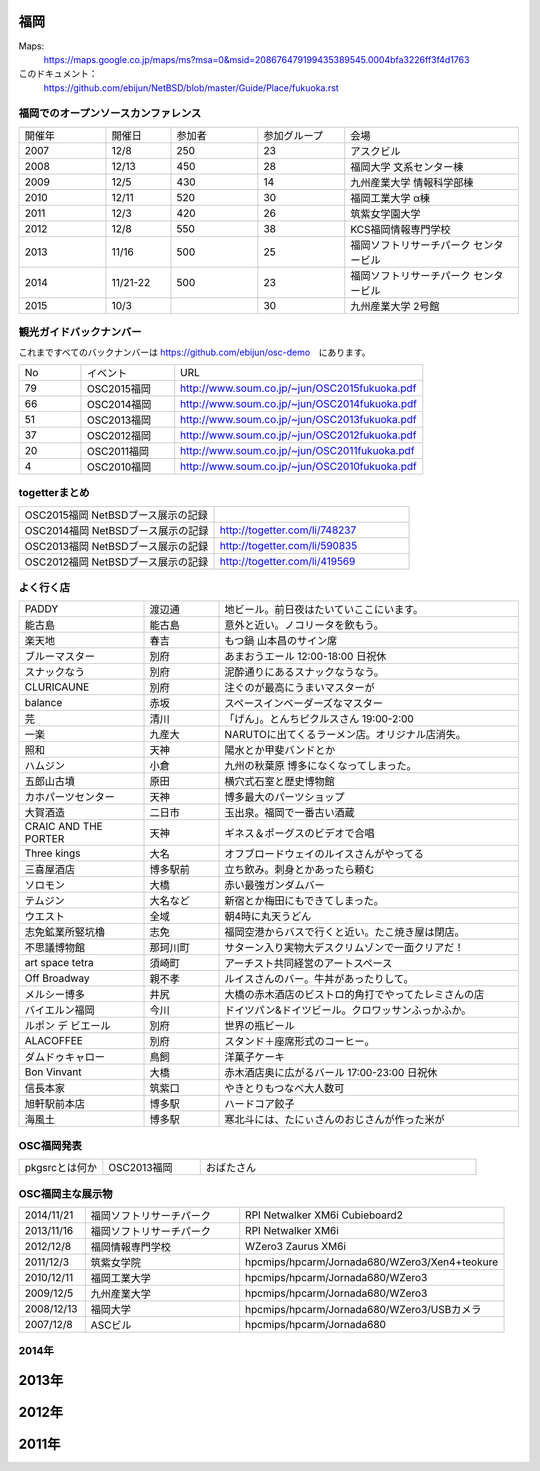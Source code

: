.. 
 Copyright (c) 2013-5 Jun Ebihara All rights reserved.
 Redistribution and use in source and binary forms, with or without
 modification, are permitted provided that the following conditions
 are met:
 1. Redistributions of source code must retain the above copyright
    notice, this list of conditions and the following disclaimer.
 2. Redistributions in binary form must reproduce the above copyright
    notice, this list of conditions and the following disclaimer in the
    documentation and/or other materials provided with the distribution.
 THIS SOFTWARE IS PROVIDED BY THE AUTHOR ``AS IS'' AND ANY EXPRESS OR
 IMPLIED WARRANTIES, INCLUDING, BUT NOT LIMITED TO, THE IMPLIED WARRANTIES
 OF MERCHANTABILITY AND FITNESS FOR A PARTICULAR PURPOSE ARE DISCLAIMED.
 IN NO EVENT SHALL THE AUTHOR BE LIABLE FOR ANY DIRECT, INDIRECT,
 INCIDENTAL, SPECIAL, EXEMPLARY, OR CONSEQUENTIAL DAMAGES (INCLUDING, BUT
 NOT LIMITED TO, PROCUREMENT OF SUBSTITUTE GOODS OR SERVICES; LOSS OF USE,
 DATA, OR PROFITS; OR BUSINESS INTERRUPTION) HOWEVER CAUSED AND ON ANY
 THEORY OF LIABILITY, WHETHER IN CONTRACT, STRICT LIABILITY, OR TORT
 (INCLUDING NEGLIGENCE OR OTHERWISE) ARISING IN ANY WAY OUT OF THE USE OF
 THIS SOFTWARE, EVEN IF ADVISED OF THE POSSIBILITY OF SUCH DAMAGE.


福岡
-------

Maps:
 https://maps.google.co.jp/maps/ms?msa=0&msid=208676479199435389545.0004bfa3226ff3f4d1763

このドキュメント：
 https://github.com/ebijun/NetBSD/blob/master/Guide/Place/fukuoka.rst

福岡でのオープンソースカンファレンス
~~~~~~~~~~~~~~~~~~~~~~~~~~~~~~~~~~~~~
.. Github/NetBSD/Guide/OSC/OSC100.csv 更新

.. csv-table::
 :widths: 20 15 20 20 40

 開催年,開催日,参加者,参加グループ,会場
 2007,12/8,250,23,アスクビル
 2008,12/13,450,28,福岡大学 文系センター棟
 2009,12/5,430,14,九州産業大学 情報科学部棟
 2010,12/11,520,30,福岡工業大学 α棟
 2011,12/3,420,26,筑紫女学園大学
 2012,12/8,550,38,KCS福岡情報専門学校
 2013,11/16,500,25,福岡ソフトリサーチパーク センタービル
 2014,11/21-22,500,23,福岡ソフトリサーチパーク センタービル
 2015,10/3,,30,九州産業大学 2号館

観光ガイドバックナンバー 
~~~~~~~~~~~~~~~~~~~~~~~~~~~~~~~~~~~~~

これまですべてのバックナンバーは 
https://github.com/ebijun/osc-demo　にあります。

.. csv-table::
 :widths: 20 30 80

 No,イベント,URL
 79,OSC2015福岡,http://www.soum.co.jp/~jun/OSC2015fukuoka.pdf
 66,OSC2014福岡,http://www.soum.co.jp/~jun/OSC2014fukuoka.pdf
 51,OSC2013福岡,http://www.soum.co.jp/~jun/OSC2013fukuoka.pdf
 37,OSC2012福岡,http://www.soum.co.jp/~jun/OSC2012fukuoka.pdf
 20,OSC2011福岡,http://www.soum.co.jp/~jun/OSC2011fukuoka.pdf
  4,OSC2010福岡,http://www.soum.co.jp/~jun/OSC2010fukuoka.pdf

togetterまとめ
~~~~~~~~~~~~~

.. csv-table::
 :widths: 70 70

 OSC2015福岡 NetBSDブース展示の記録,
 OSC2014福岡 NetBSDブース展示の記録,http://togetter.com/li/748237
 OSC2013福岡 NetBSDブース展示の記録,http://togetter.com/li/590835
 OSC2012福岡 NetBSDブース展示の記録,http://togetter.com/li/419569


よく行く店
~~~~~~~~~~~~~~

.. csv-table::
 :widths: 25 15 60

 PADDY,渡辺通,地ビール。前日夜はたいていここにいます。
 能古島,能古島,意外と近い。ノコリータを飲もう。
 楽天地,春吉,もつ鍋 山本昌のサイン席
 ブルーマスター,別府,あまおうエール 12:00-18:00 日祝休 
 スナックなう,別府,泥酔通りにあるスナックなうなう。
 CLURICAUNE,別府,注ぐのが最高にうまいマスターが
 balance,赤坂,スペースインベーダーズなマスター
 芫,清川,「げん」。とんちピクルスさん 19:00-2:00
 一楽,九産大,NARUTOに出てくるラーメン店。オリジナル店消失。
 照和,天神,陽水とか甲斐バンドとか
 ハムジン,小倉,九州の秋葉原 博多になくなってしまった。
 五郎山古墳,原田,横穴式石室と歴史博物館
 カホパーツセンター,天神,博多最大のパーツショップ
 大賀酒造,二日市,玉出泉。福岡で一番古い酒蔵
 CRAIC AND THE PORTER,天神,ギネス＆ポーグスのビデオで合唱
 Three kings,大名,オフブロードウェイのルイスさんがやってる
 三喜屋酒店,博多駅前,立ち飲み。刺身とかあったら頼む
 ソロモン,大橋,赤い最強ガンダムバー
 テムジン,大名など,新宿とか梅田にもできてしまった。
 ウエスト,全域,朝4時に丸天うどん
 志免鉱業所竪坑櫓,志免,福岡空港からバスで行くと近い。たこ焼き屋は閉店。
 不思議博物館,那珂川町,サターン入り実物大デスクリムゾンで一面クリアだ！
 art space tetra,須崎町,アーチスト共同経営のアートスペース
 Off Broadway,親不孝,ルイスさんのバー。牛丼があったりして。
 メルシー博多,井尻,大橋の赤木酒店のビストロ的角打でやってたレミさんの店
 バイエルン福岡,今川,ドイツパン&ドイツビール。クロワッサンふっかふか。
 ルポン デ ビエール,別府,世界の瓶ビール
 ALACOFFEE,別府,スタンド＋座席形式のコーヒー。
 ダムドゥキャロー,鳥飼,洋菓子ケーキ
 Bon Vinvant,大橋,赤木酒店奥に広がるバール 17:00-23:00 日祝休
 信長本家,筑紫口,やきとりもつなべ大人数可
 旭軒駅前本店,博多駅,ハードコア餃子
 海風土,博多駅,寒北斗には、たにぃさんのおじさんが作った米が
 
OSC福岡発表
~~~~~~~~~~~~

.. csv-table::
 :widths: 30 35 99

 pkgsrcとは何か,OSC2013福岡,おばたさん


OSC福岡主な展示物
~~~~~~~~~~~~~~~~~

.. csv-table::
 :widths: 15 35 60

 2014/11/21,福岡ソフトリサーチパーク,RPI Netwalker XM6i Cubieboard2 
 2013/11/16,福岡ソフトリサーチパーク,RPI Netwalker XM6i
 2012/12/8,福岡情報専門学校,WZero3 Zaurus XM6i
 2011/12/3,筑紫女学院,hpcmips/hpcarm/Jornada680/WZero3/Xen4+teokure
 2010/12/11,福岡工業大学,hpcmips/hpcarm/Jornada680/WZero3
 2009/12/5,九州産業大学,hpcmips/hpcarm/Jornada680/WZero3
 2008/12/13,福岡大学,hpcmips/hpcarm/Jornada680/WZero3/USBカメラ
 2007/12/8,ASCビル,hpcmips/hpcarm/Jornada680

2014年
~~~~~~~~~~~~~~~~~~~~~~~~~~~~~~~~~~~~~~~~~~~~~

.. image::  ../Picture/2014/11/22/DSC06142.JPG
.. image::  ../Picture/2014/11/22/DSC06147.JPG
.. image::  ../Picture/2014/11/22/DSC06148.JPG
.. image::  ../Picture/2014/11/22/DSC06152.JPG
.. image::  ../Picture/2014/11/22/DSC06153.JPG
.. image::  ../Picture/2014/11/22/DSC06156.JPG
.. image::  ../Picture/2014/11/22/DSC_0683.jpg
.. image::  ../Picture/2014/11/22/DSC_0684.jpg
.. image::  ../Picture/2014/11/22/DSC_0686.jpg
.. image::  ../Picture/2014/11/22/DSC_0687.jpg
.. image::  ../Picture/2014/11/22/DSC_0688.jpg
.. image::  ../Picture/2014/11/22/DSC_0692.jpg

2013年
----------------------

.. image:: ../Picture/2013/11/15/DSC_2877.jpg
.. image:: ../Picture/2013/11/16/DSC_2878.jpg
.. image:: ../Picture/2013/11/16/DSC_2879.jpg
.. image:: ../Picture/2013/11/16/DSC_2880.jpg
.. image:: ../Picture/2013/11/16/DSC_2883.jpg
.. image:: ../Picture/2013/11/16/DSC_2885.jpg
.. image:: ../Picture/2013/11/16/DSC_2886.jpg
.. image:: ../Picture/2013/11/16/DSC_2887.jpg
.. image:: ../Picture/2013/11/16/DSC_2888.jpg
.. image:: ../Picture/2013/11/16/dsc03631.jpg
.. image:: ../Picture/2013/11/16/dsc03632.jpg
.. image:: ../Picture/2013/11/16/dsc03635.jpg

2012年
----------------------

.. image:: ../Picture/2012/12/08/DSC_1368.jpg
.. image:: ../Picture/2012/12/08/DSC_1369.jpg
.. image:: ../Picture/2012/12/08/DSC_1370.jpg
.. image:: ../Picture/2012/12/08/DSC_1371.jpg
.. image:: ../Picture/2012/12/08/DSC_1374.jpg
.. image:: ../Picture/2012/12/08/DSC_1376.jpg

2011年
----------------------

.. image:: ../Picture/2011/12/02/P1001376.JPG
.. image:: ../Picture/2011/12/02/P1001380.JPG
.. image:: ../Picture/2011/12/02/P1001381.JPG
.. image:: ../Picture/2011/12/03/P1001383.JPG
.. image:: ../Picture/2011/12/03/P1001384.JPG
.. image:: ../Picture/2011/12/03/P1001389.JPG
.. image:: ../Picture/2011/12/04/P1001393.JPG
.. image:: ../Picture/2011/12/04/P1001396.JPG
.. image:: ../Picture/2011/12/04/P1001397.JPG
